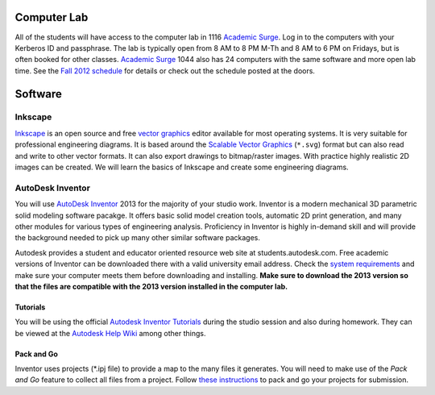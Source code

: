 Computer Lab
============

All of the students will have access to the computer lab in 1116 `Academic
Surge`_. Log in to the computers with your Kerberos ID and passphrase. The lab
is typically open from 8 AM to 8 PM M-Th and 8 AM to 6 PM on Fridays, but is
often booked for other classes. `Academic Surge`_ 1044 also has 24 computers
with the same software and more open lab time. See the `Fall 2012 schedule`_
for details or check out the schedule posted at the doors.

.. _Academic Surge: http://campusmap.ucdavis.edu/?b=235
.. _Fall 2012 schedule: https://smartsite.ucdavis.edu/xsl-portal/site/4b355987-e76e-451f-b6a2-c101a8667e24/page/2a46a733-ef81-4517-a09d-d692a039f55b

Software
========

Inkscape
--------

Inkscape_ is an open source and free `vector graphics`_ editor available for
most operating systems. It is very suitable for professional engineering
diagrams. It is based around the `Scalable Vector Graphics`_ (``*.svg``) format
but can also read and write to other vector formats. It can also export
drawings to bitmap/raster images. With practice highly realistic 2D images can
be created. We will learn the basics of Inkscape and create some engineering
diagrams.

.. _Inkscape: http://www.inkscape.org
.. _vector graphics: http://en.wikipedia.org/wiki/Vector_graphics
.. _Scalable Vector Graphics: http://en.wikipedia.org/wiki/Scalable_Vector_Graphics

AutoDesk Inventor
-----------------

You will use `AutoDesk Inventor`_ 2013 for the majority of your studio work.
Inventor is a modern mechanical 3D parametric solid modeling software pacakge.
It offers basic solid model creation tools, automatic 2D print generation, and
many other modules for various types of engineering analysis. Proficiency in
Inventor is highly in-demand skill and  will provide the background needed to
pick up many other similar software packages.

Autodesk provides a student and educator oriented resource web site at
students.autodesk.com. Free academic versions of Inventor can be downloaded
there with a valid university email address. Check the `system requirements`_
and make sure your computer meets them before downloading and installing.
**Make sure to download the 2013 version so that the files are compatible with
the 2013 version installed in the computer lab.**

.. _AutoDesk Inventor: http://en.wikipedia.org/wiki/Autodesk_Inventor
.. _system requirements: http://usa.autodesk.com/autodesk-inventor/system-requirements/

Tutorials
~~~~~~~~~

You will be using the official `Autodesk Inventor Tutorials`_ during the studio
session and also during homework. They can be viewed at the `Autodesk Help
Wiki`_ among other things.

.. _Autodesk Inventor Tutorials: http://wikihelp.autodesk.com/Inventor/enu/2013/Help/0126-Tutorial126
.. _Autodesk Help Wiki: http://wikihelp.autodesk.com/Inventor/enu/2013

Pack and Go
~~~~~~~~~~~

Inventor uses projects (\*.ipj file) to provide a map to the many files it
generates. You will need to make use of the *Pack and Go* feature to collect
all files from a project. Follow `these instructions`_ to pack and go your
projects for submission.

.. _these instructions: packandgo.html
